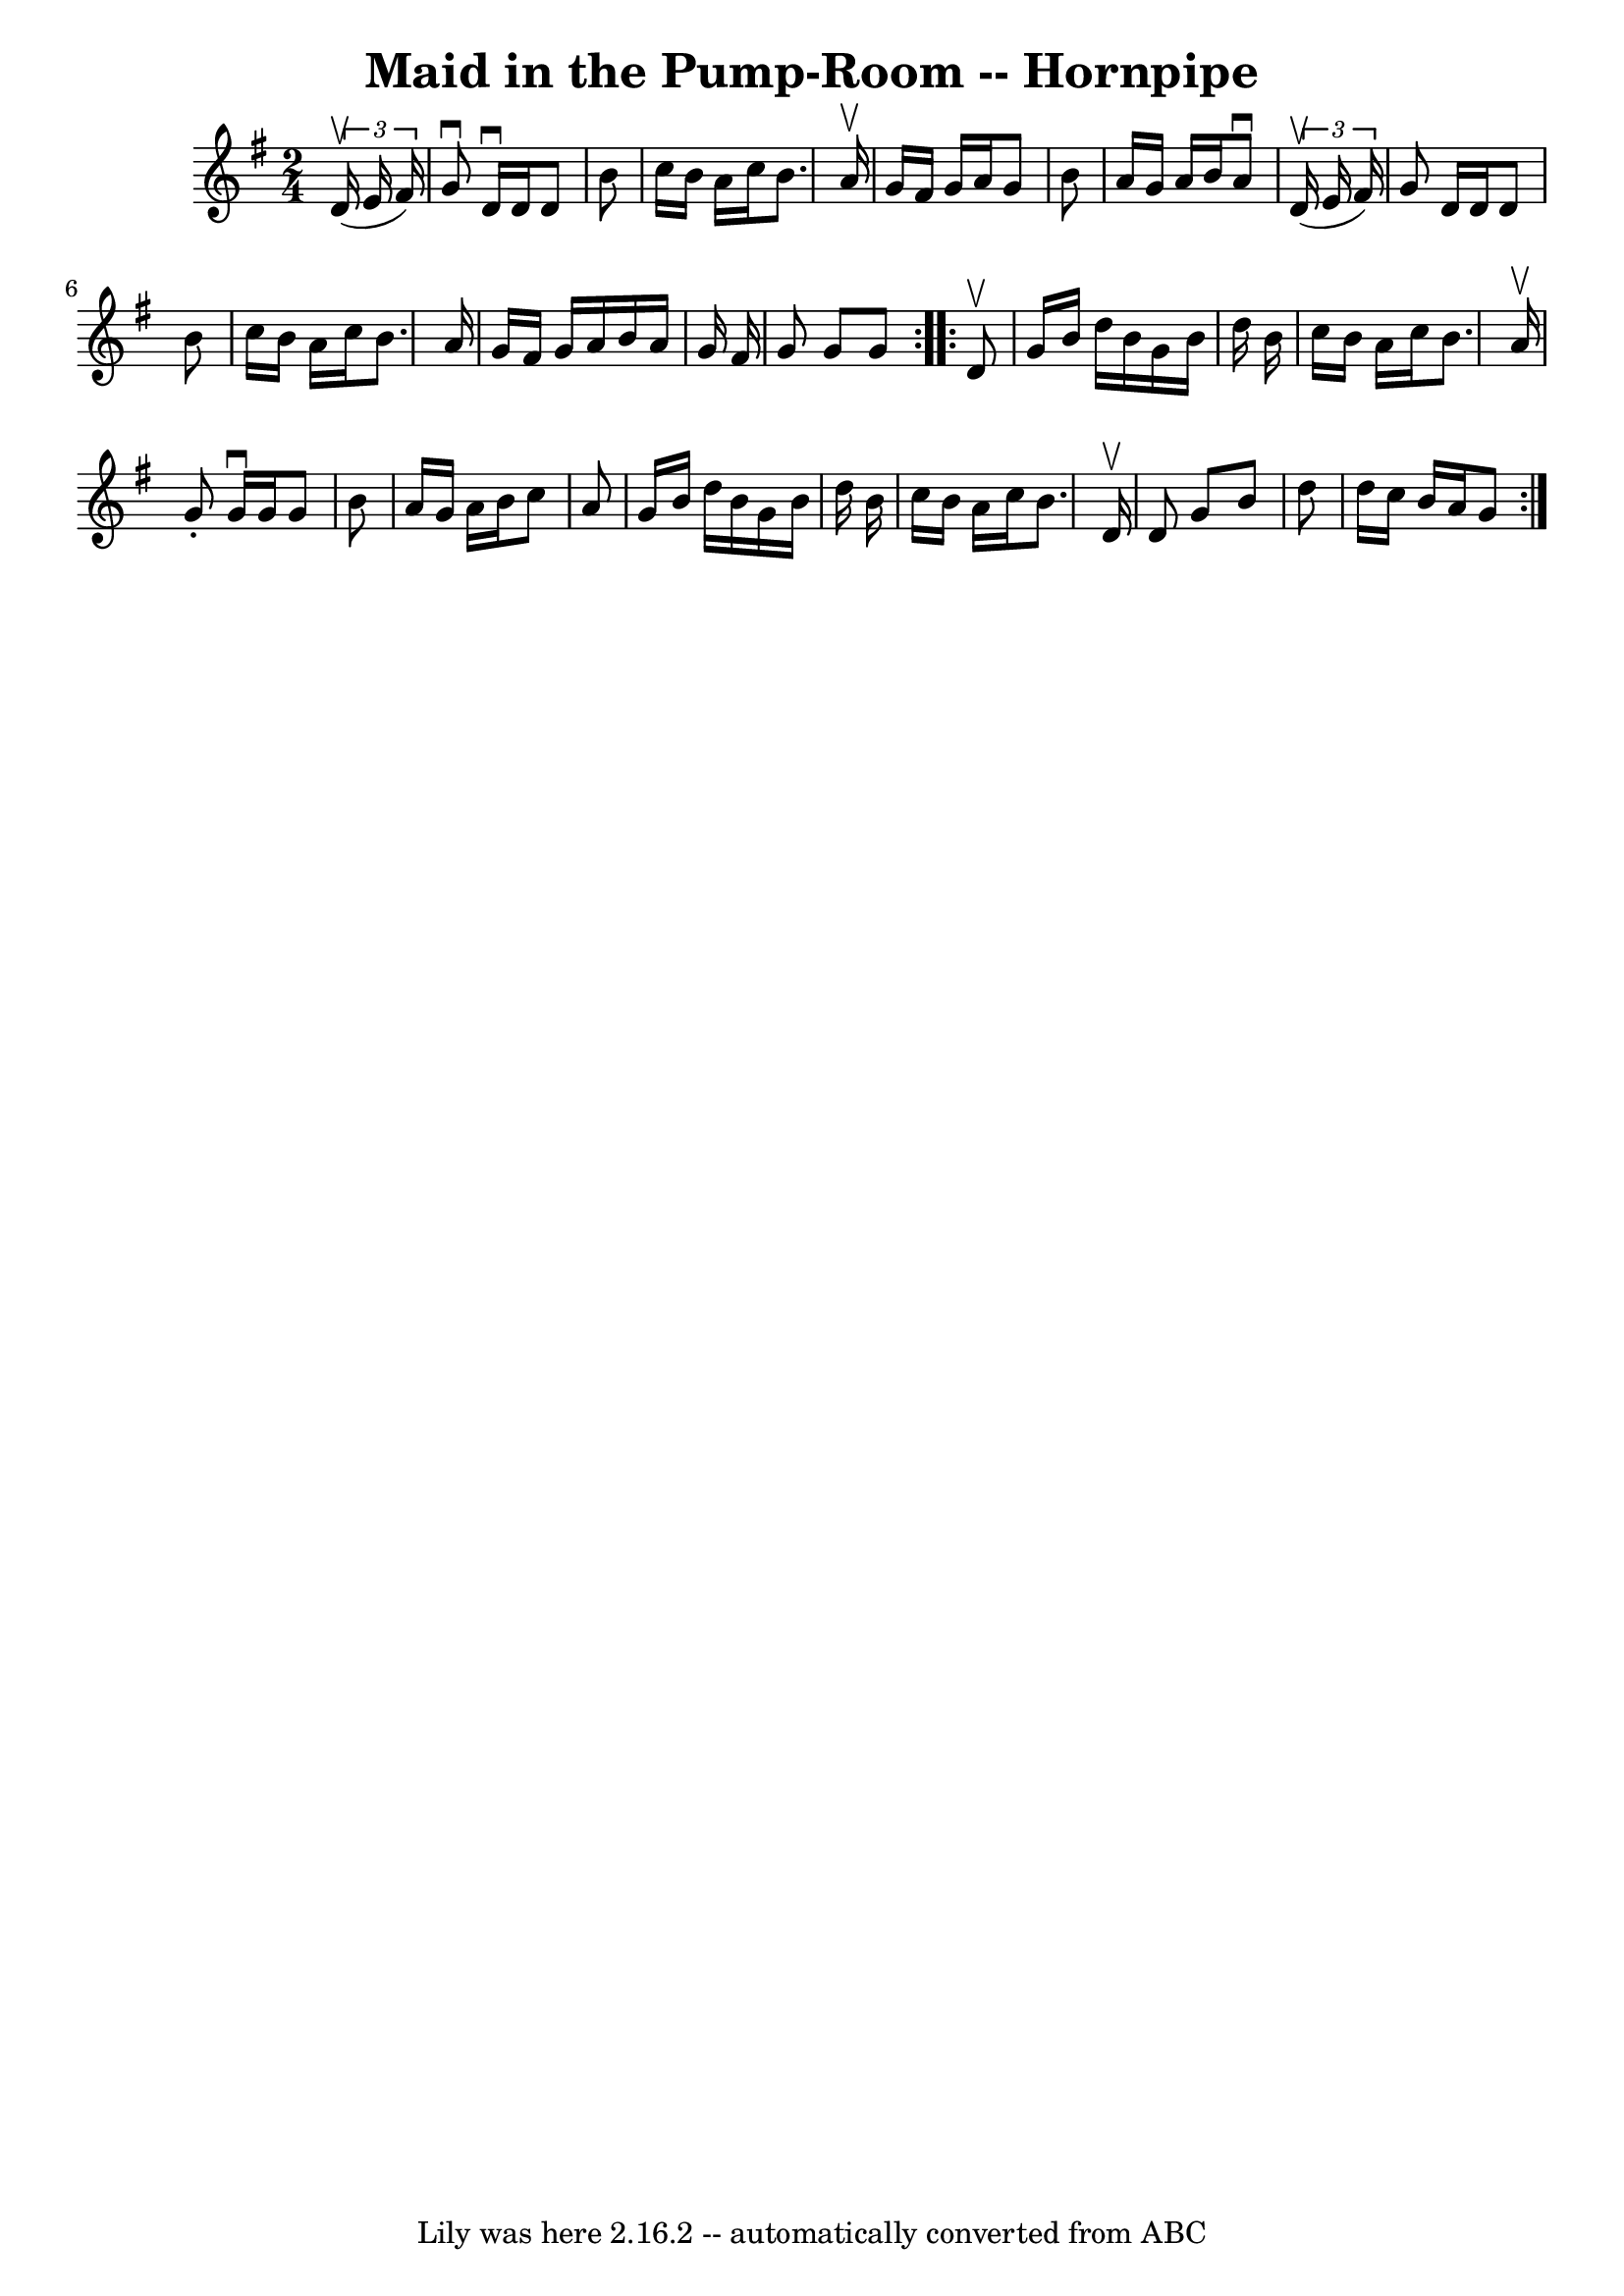 \version "2.7.40"
\header {
	book = "Cole's 1000 Fiddle Tunes"
	crossRefNumber = "1"
	footnotes = ""
	tagline = "Lily was here 2.16.2 -- automatically converted from ABC"
	title = "Maid in the Pump-Room -- Hornpipe"
}
voicedefault =  {
\set Score.defaultBarType = "empty"

\repeat volta 2 {
\time 2/4 \key g \major   \times 2/3 {   d'16 (^\upbow   e'16    fis'16  -) } 
\bar "|"   g'8 ^\downbow   d'16 ^\downbow   d'16    d'8    b'8  \bar "|"   
c''16    b'16    a'16    c''16    b'8.    a'16 ^\upbow \bar "|"   g'16    
fis'16    g'16    a'16    g'8    b'8  \bar "|"   a'16    g'16    a'16    b'16   
 a'8 ^\downbow   \times 2/3 {   d'16 (^\upbow   e'16    fis'16  -) } \bar "|"   
  g'8    d'16    d'16    d'8    b'8  \bar "|"   c''16    b'16    a'16    c''16  
  b'8.    a'16  \bar "|"   g'16    fis'16    g'16    a'16    b'16    a'16    
g'16    fis'16  \bar "|"   g'8    g'8    g'8  }     \repeat volta 2 {   d'8 
^\upbow \bar "|"   g'16    b'16    d''16    b'16    g'16    b'16    d''16    
b'16  \bar "|"   c''16    b'16    a'16    c''16    b'8.    a'16 ^\upbow 
\bar "|"   g'8 -.   g'16 ^\downbow   g'16    g'8    b'8  \bar "|"   a'16    
g'16    a'16    b'16    c''8    a'8  \bar "|"     g'16    b'16    d''16    b'16 
   g'16    b'16    d''16    b'16  \bar "|"   c''16    b'16    a'16    c''16    
b'8.    d'16 ^\upbow \bar "|"   d'8    g'8    b'8    d''8  \bar "|"   d''16    
c''16    b'16    a'16    g'8  }   
}

\score{
    <<

	\context Staff="default"
	{
	    \voicedefault 
	}

    >>
	\layout {
	}
	\midi {}
}
